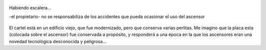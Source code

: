 .. title: Ascensores, esas máquinas diabólicas
.. slug: ascensores-esas-maquinas-diabolicas
.. date: 2011-02-25 17:17:39 UTC-03:00
.. tags: frase,General
.. category: 
.. link: 
.. description: 
.. type: text
.. author: cHagHi
.. from_wp: True

.. figure:: /blog/wp-content/uploads/2011/02/Habiendo-Escalera-300x163.png
   :target: /blog/wp-content/uploads/2011/02/Habiendo-Escalera.png
   :alt: Habiendo escalera...
   :align: center

   Habiendo escalera...
   
   -el propietario- no se responsabiliza de los accidentes que pueda ocasionar el uso del
   ascensor

El cartel está en un edificio viejo, que fue modernizado, pero que
conserva varias perlitas. Me imagino que la placa esta (colocada sobre
el ascensor) fue conservada a propósito, y responderá a una época en la
que los ascensores eran una novedad tecnológica desconocida y
peligrosa...

